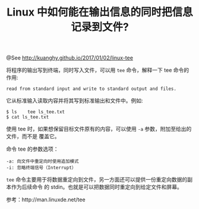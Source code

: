 #+TITLE: Linux 中如何能在输出信息的同时把信息记录到文件?
@See http://kuanghy.github.io/2017/01/02/linux-tee

将程序的输出写到终端，同时写入文件，可以用 =tee= 命令，解释一下 tee 命令的作用:
#+BEGIN_EXAMPLE
    read from standard input and write to standard output and files.
#+END_EXAMPLE
它从标准输入读取内容并将其写到标准输出和文件中。例如:
#+BEGIN_EXAMPLE
$ ls 	tee ls_tee.txt
$ cat ls_tee.txt
#+END_EXAMPLE
使用 tee 时，如果想保留目标文件原有的内容，可以使用 =-a= 参数，附加至给出的文件，而不是
覆盖它。

命令 tee 的参数选项：
#+BEGIN_EXAMPLE
-a: 向文件中重定向时使用追加模式
-i: 忽略终端信号（Interrupt）
#+END_EXAMPLE

=tee= 命令主要用于将数据重定向到文件，另一方面还可以提供一份重定向数据的副本作为后续命令
的 stdin。也就是可以把数据同时重定向到给定文件和屏幕。

参考：http://man.linuxde.net/tee
